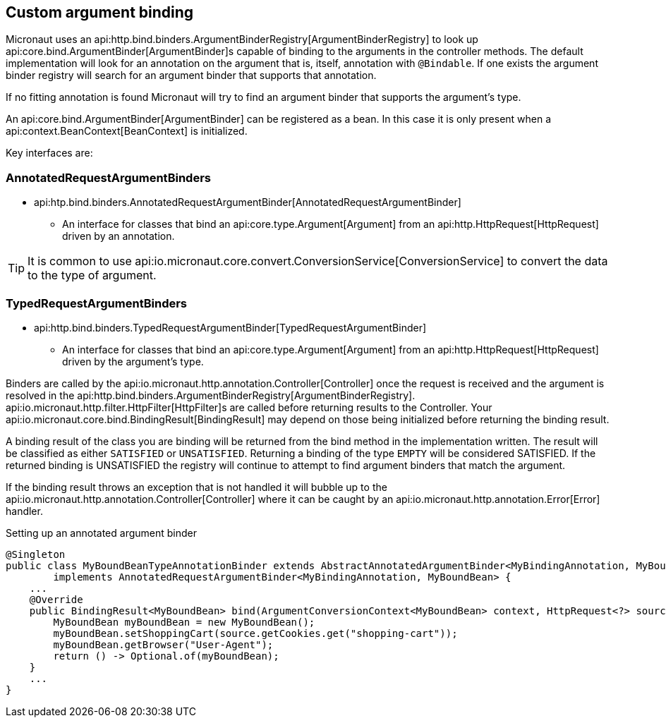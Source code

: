 
== Custom argument binding

Micronaut uses an api:http.bind.binders.ArgumentBinderRegistry[ArgumentBinderRegistry] to look up api:core.bind.ArgumentBinder[ArgumentBinder]s
capable of binding to the arguments in the controller methods. The default implementation will look for an annotation on
the argument that is, itself, annotation with `@Bindable`. If one exists the argument binder registry will search for an
argument binder that supports that annotation.

If no fitting annotation is found Micronaut will try to find an argument binder that supports the argument's type.

An api:core.bind.ArgumentBinder[ArgumentBinder] can be registered as a bean. In this case it is only present when a
api:context.BeanContext[BeanContext] is initialized.

Key interfaces are:

=== AnnotatedRequestArgumentBinders
* api:htp.bind.binders.AnnotatedRequestArgumentBinder[AnnotatedRequestArgumentBinder]

- An interface for classes that bind an api:core.type.Argument[Argument] from an api:http.HttpRequest[HttpRequest] driven
by an annotation.

TIP: It is common to use api:io.micronaut.core.convert.ConversionService[ConversionService] to convert the data to the type of argument.

=== TypedRequestArgumentBinders

* api:http.bind.binders.TypedRequestArgumentBinder[TypedRequestArgumentBinder]

- An interface for classes that bind an api:core.type.Argument[Argument] from an api:http.HttpRequest[HttpRequest] driven by
the argument's type.

Binders are called by the api:io.micronaut.http.annotation.Controller[Controller] once the request is received and the argument
is resolved in the api:http.bind.binders.ArgumentBinderRegistry[ArgumentBinderRegistry]. api:io.micronaut.http.filter.HttpFilter[HttpFilter]s
are called before returning results to the Controller. Your api:io.micronaut.core.bind.BindingResult[BindingResult] may
depend on those being initialized before returning the binding result.

A binding result of the class you are binding will be returned from the bind method in the implementation written. The
result will be classified as either `SATISFIED` or `UNSATISFIED`. Returning a binding of the type `EMPTY` will be considered
SATISFIED. If the returned binding is UNSATISFIED the registry will continue to attempt to find argument binders that match
the argument.

If the binding result throws an exception that is not handled it will bubble up to the api:io.micronaut.http.annotation.Controller[Controller]
where it can be caught by an api:io.micronaut.http.annotation.Error[Error] handler.

.Setting up an annotated argument binder
[source,java]
----
@Singleton
public class MyBoundBeanTypeAnnotationBinder extends AbstractAnnotatedArgumentBinder<MyBindingAnnotation, MyBoundBean, HttpRequest<?>>
        implements AnnotatedRequestArgumentBinder<MyBindingAnnotation, MyBoundBean> {
    ...
    @Override
    public BindingResult<MyBoundBean> bind(ArgumentConversionContext<MyBoundBean> context, HttpRequest<?> source) {
        MyBoundBean myBoundBean = new MyBoundBean();
        myBoundBean.setShoppingCart(source.getCookies.get("shopping-cart"));
        myBoundBean.getBrowser("User-Agent");
        return () -> Optional.of(myBoundBean);
    }
    ...
}
----